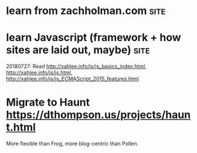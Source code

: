* learn from zachholman.com                                            :site:
* learn Javascript (framework + how sites are laid out, maybe)         :site:
  20180727: Read http://xahlee.info/js/js_basics_index.html, http://xahlee.info/js/js.html, http://xahlee.info/js/js_ECMAScript_2015_features.html
* Migrate to Haunt https://dthompson.us/projects/haunt.html
  More flexible than Frog, more blog-centric than Pollen.
